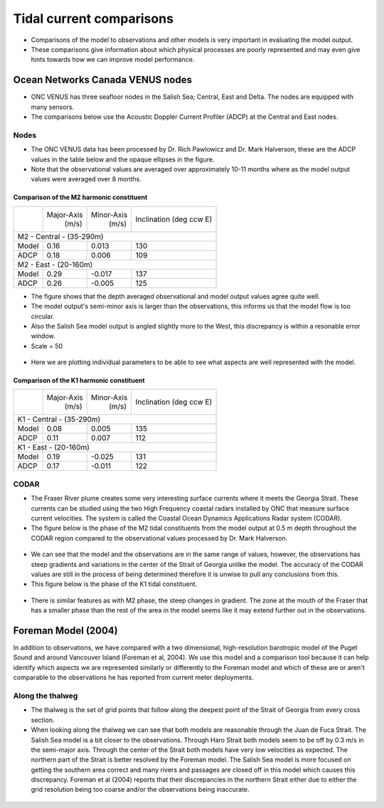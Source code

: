 Tidal current comparisons
===========================================

* Comparisons of the model to observations and other models is very important in evaluating the model output.
* These comparisons give information about which physical processes are poorly represented and may even give hints towards how we can improve model performance.


Ocean Networks Canada VENUS nodes
-----------------------------------

* ONC VENUS has three seafloor nodes in the Salish Sea; Central, East and Delta. The nodes are equipped with many sensors.
* The comparisons below use the Acoustic Doppler Current Profiler (ADCP) at the Central and East nodes.


Nodes
~~~~~~~~

* The ONC VENUS data has been processed by Dr. Rich Pawlowicz and Dr. Mark Halverson, these are the ADCP values in the table below and the opaque ellipses in the figure.
* Note that the observational values are averaged over approximately 10-11 months where as the model output values were averaged over 8 months.

Comparison of the M2 harmonic constituent
********************************************
+---------+------------+------------+-----------------+
|         | Major-Axis | Minor-Axis |  Inclination    |
|         |    (m/s)   |   (m/s)    |  (deg ccw E)    |
+---------+------------+------------+-----------------+
| M2 - Central - (35-290m)                            |
+---------+------------+------------+-----------------+
| Model   | 0.16       | 0.013      | 130             |
+---------+------------+------------+-----------------+
| ADCP    | 0.18       | 0.006      | 109             |
+---------+------------+------------+-----------------+
| M2 - East - (20-160m)                               |
+---------+------------+------------+-----------------+
| Model   | 0.29       | -0.017     | 137             |
+---------+------------+------------+-----------------+
| ADCP    | 0.26       | -0.005     | 125             |
+---------+------------+------------+-----------------+


* The figure shows that the depth averaged observational and model output values agree quite well.
* The model output's semi-minor axis is larger than the observations, this informs us that the model flow is too circular.
* Also the Salish Sea model output is angled slightly more to the West, this discrepancy is within a resonable error window.

* Scale = 50

.. _M2_node_comparison:

.. figure:: depavnodecomp.png

* Here we are plotting individual parameters to be able to see what aspects are well represented with the model.

.. _profile_node_comparison:

.. figure:: profnodescompM2.png


Comparison of the K1 harmonic constituent
********************************************
+---------+------------+------------+-----------------+
|         | Major-Axis | Minor-Axis |  Inclination    |
|         |    (m/s)   |   (m/s)    |  (deg ccw E)    |
+---------+------------+------------+-----------------+
| K1 - Central - (35-290m)                            |
+---------+------------+------------+-----------------+
| Model   | 0.08       | 0.005      | 135             |
+---------+------------+------------+-----------------+
| ADCP    | 0.11       | 0.007      | 112             |
+---------+------------+------------+-----------------+
| K1 - East - (20-160m)                               |
+---------+------------+------------+-----------------+
| Model   | 0.19       | -0.025     | 131             |
+---------+------------+------------+-----------------+
| ADCP    | 0.17       | -0.011     | 122             |
+---------+------------+------------+-----------------+

.. _K1_node_comparison:

.. figure:: depavnodecompK1.png

.. _profile_node_comparison_K1:

.. figure:: profnodesK1.png


CODAR
~~~~~~~~
* The Fraser River plume creates some very interesting surface currents where it meets the Georgia Strait. These currents can be studied using the two High Frequency coastal radars installed by ONC that measure surface current velocities. The system is called the Coastal Ocean Dynamics Applications Radar system (CODAR).
* The figure below is the phase of the M2 tidal constituents from the model output at 0.5 m depth throughout the CODAR region compared to the observational values processed by Dr. Mark Halverson.
.. _CODAR_phase:

.. figure:: CODARM2pha.png

* We can see that the model and the observations are in the same range of values, however, the observations has steep gradients and variations in the center of the Strait of Georgia unlike the model. The accuracy of the CODAR values are still in the process of being determined therefore it is unwise to pull any conclusions from this.

* This figure below is the phase of the K1 tidal constituent.

.. figure:: CODARK1pha.png

* There is similar features as with M2 phase, the steep changes in gradient. The zone at the mouth of the Fraser that has a smaller phase than the rest of the area in the model seems like it may extend further out in the observations.

Foreman Model (2004)
------------------------
In addition to observations, we have compared with a two dimensional, high-resolution barotropic model of the Puget Sound and around Vancouver Island (Foreman et al, 2004). We use this model and a comparison tool because it can help identify which aspects we are represented similarly or differently to the Foreman model and which of these are or aren't comparable to the observations he has reported from current meter deployments. 

Along the thalweg
~~~~~~~~~~~~~~~~~~~~~
* The thalweg is the set of grid points that follow along the deepest point of the Strait of Georgia from every cross section. 

* When looking along the thalweg we can see that both models are reasonable through the Juan de Fuca Strait. The Salish Sea model is a bit closer to the observations. Through Haro Strait both models seem to be off by 0.3 m/s in the semi-major axis. Through the center of the Strait both models have very low velocities as expected. The northern part of the Strait is better resolved by the Foreman model. The Salish Sea model is more focused on getting the southern area correct and many rivers and passages are closed off in this model which causes this discrepancy. Foreman et al (2004) reports that their discrepancies in the northern Strait either due to either the grid resolution being too coarse and/or the observations being inaccurate.

.. figure:: Foremanthalwegcomp.png




















